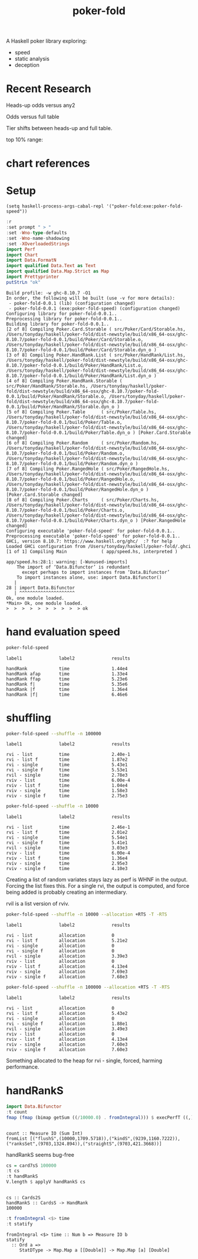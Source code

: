 #+TITLE: poker-fold
#+PROPERTY: header-args :exports both
#+PROPERTY: header-args :eval no-export

A Haskell poker library exploring:

- speed
- static analysis
- deception

* Recent Research

Heads-up odds versus any2

[[file:other/odds2.svg]]

Odds versus full table

[[file:other/odds9.svg]]

Tier shifts between heads-up and full table.

[[file:other/compare29.svg]]

top 10% range:

[[file:other/top10.svg]]


* chart references

[[file:other/count.svg]]


[[file:other/fcr.svg]]
[[file:other/freq.svg]]
[[file:other/o2.svg]]
[[file:other/pixelo9.svg]]
[[file:other/rect.svg]]
[[file:other/text.svg]]

* Setup

#+begin_src elisp
(setq haskell-process-args-cabal-repl '("poker-fold:exe:poker-fold-speed"))
#+end_src

#+RESULTS:
| poker-fold:exe:poker-fold-speed |

#+begin_src haskell :results output :exports both
:r
:set prompt " > "
:set -Wno-type-defaults
:set -Wno-name-shadowing
:set -XOverloadedStrings
import Perf
import Chart
import Data.FormatN
import qualified Data.Text as Text
import qualified Data.Map.Strict as Map
import Prettyprinter
putStrLn "ok"
#+end_src

#+RESULTS:
#+begin_example
Build profile: -w ghc-8.10.7 -O1
In order, the following will be built (use -v for more details):
 - poker-fold-0.0.1 (lib) (configuration changed)
 - poker-fold-0.0.1 (exe:poker-fold-speed) (configuration changed)
Configuring library for poker-fold-0.0.1..
Preprocessing library for poker-fold-0.0.1..
Building library for poker-fold-0.0.1..
[2 of 8] Compiling Poker.Card.Storable ( src/Poker/Card/Storable.hs, /Users/tonyday/haskell/poker-fold/dist-newstyle/build/x86_64-osx/ghc-8.10.7/poker-fold-0.0.1/build/Poker/Card/Storable.o, /Users/tonyday/haskell/poker-fold/dist-newstyle/build/x86_64-osx/ghc-8.10.7/poker-fold-0.0.1/build/Poker/Card/Storable.dyn_o )
[3 of 8] Compiling Poker.HandRank.List ( src/Poker/HandRank/List.hs, /Users/tonyday/haskell/poker-fold/dist-newstyle/build/x86_64-osx/ghc-8.10.7/poker-fold-0.0.1/build/Poker/HandRank/List.o, /Users/tonyday/haskell/poker-fold/dist-newstyle/build/x86_64-osx/ghc-8.10.7/poker-fold-0.0.1/build/Poker/HandRank/List.dyn_o )
[4 of 8] Compiling Poker.HandRank.Storable ( src/Poker/HandRank/Storable.hs, /Users/tonyday/haskell/poker-fold/dist-newstyle/build/x86_64-osx/ghc-8.10.7/poker-fold-0.0.1/build/Poker/HandRank/Storable.o, /Users/tonyday/haskell/poker-fold/dist-newstyle/build/x86_64-osx/ghc-8.10.7/poker-fold-0.0.1/build/Poker/HandRank/Storable.dyn_o )
[5 of 8] Compiling Poker.Table      ( src/Poker/Table.hs, /Users/tonyday/haskell/poker-fold/dist-newstyle/build/x86_64-osx/ghc-8.10.7/poker-fold-0.0.1/build/Poker/Table.o, /Users/tonyday/haskell/poker-fold/dist-newstyle/build/x86_64-osx/ghc-8.10.7/poker-fold-0.0.1/build/Poker/Table.dyn_o ) [Poker.Card.Storable changed]
[6 of 8] Compiling Poker.Random     ( src/Poker/Random.hs, /Users/tonyday/haskell/poker-fold/dist-newstyle/build/x86_64-osx/ghc-8.10.7/poker-fold-0.0.1/build/Poker/Random.o, /Users/tonyday/haskell/poker-fold/dist-newstyle/build/x86_64-osx/ghc-8.10.7/poker-fold-0.0.1/build/Poker/Random.dyn_o )
[7 of 8] Compiling Poker.RangedHole ( src/Poker/RangedHole.hs, /Users/tonyday/haskell/poker-fold/dist-newstyle/build/x86_64-osx/ghc-8.10.7/poker-fold-0.0.1/build/Poker/RangedHole.o, /Users/tonyday/haskell/poker-fold/dist-newstyle/build/x86_64-osx/ghc-8.10.7/poker-fold-0.0.1/build/Poker/RangedHole.dyn_o ) [Poker.Card.Storable changed]
[8 of 8] Compiling Poker.Charts     ( src/Poker/Charts.hs, /Users/tonyday/haskell/poker-fold/dist-newstyle/build/x86_64-osx/ghc-8.10.7/poker-fold-0.0.1/build/Poker/Charts.o, /Users/tonyday/haskell/poker-fold/dist-newstyle/build/x86_64-osx/ghc-8.10.7/poker-fold-0.0.1/build/Poker/Charts.dyn_o ) [Poker.RangedHole changed]
Configuring executable 'poker-fold-speed' for poker-fold-0.0.1..
Preprocessing executable 'poker-fold-speed' for poker-fold-0.0.1..
GHCi, version 8.10.7: https://www.haskell.org/ghc/  :? for help
Loaded GHCi configuration from /Users/tonyday/haskell/poker-fold/.ghci
[1 of 1] Compiling Main             ( app/speed.hs, interpreted )

app/speed.hs:28:1: warning: [-Wunused-imports]
    The import of ‘Data.Bifunctor’ is redundant
      except perhaps to import instances from ‘Data.Bifunctor’
    To import instances alone, use: import Data.Bifunctor()
   |
28 | import Data.Bifunctor
   | ^^^^^^^^^^^^^^^^^^^^^
Ok, one module loaded.
,*Main> Ok, one module loaded.
>  >  >  >  >  >  >  >  >  > ok
#+end_example

* hand evaluation speed

#+begin_src sh  :results output :exports both
poker-fold-speed
#+end_src

#+RESULTS:
: label1              label2              results
:
: handRank            time                1.44e4
: handRank afap       time                1.33e4
: handRank ffap       time                5.23e6
: handRank f|         time                5.35e6
: handRank |f         time                1.36e4
: handRank |f|        time                6.46e6


* shuffling

#+begin_src sh :results output :exports both
poker-fold-speed --shuffle -n 100000
#+end_src

#+RESULTS:
#+begin_example
label1              label2              results

rvi - list          time                2.40e-1
rvi - list f        time                1.87e2
rvi - single        time                5.43e1
rvi - single f      time                5.53e1
rvil - single       time                2.78e3
rviv - list         time                6.00e-4
rviv - list f       time                1.04e4
rviv - single       time                1.58e3
rviv - single f     time                2.75e3
#+end_example

#+begin_src sh :results output :exports both
poker-fold-speed --shuffle -n 10000
#+end_src

#+RESULTS:
#+begin_example
label1              label2              results

rvi - list          time                2.46e-1
rvi - list f        time                2.01e2
rvi - single        time                5.54e1
rvi - single f      time                5.41e1
rvil - single       time                3.03e3
rviv - list         time                6.00e-4
rviv - list f       time                1.36e4
rviv - single       time                2.95e3
rviv - single f     time                4.10e3
#+end_example


Creating a list of random variates stays lazy as perf is WHNF in the output. Forcing the list fixes this. For a single rvi, the output is computed, and force being added is probably creating an intermediary.

rvil is a list version of rviv.

#+begin_src sh :results output :exports both
poker-fold-speed --shuffle -n 10000 --allocation +RTS -T -RTS
#+end_src

#+RESULTS:
#+begin_example
label1              label2              results

rvi - list          allocation          0
rvi - list f        allocation          5.21e2
rvi - single        allocation          0
rvi - single f      allocation          0
rvil - single       allocation          3.39e3
rviv - list         allocation          0
rviv - list f       allocation          4.13e4
rviv - single       allocation          7.69e3
rviv - single f     allocation          7.68e3
#+end_example

#+begin_src sh :results output :exports both
poker-fold-speed --shuffle -n 100000 --allocation +RTS -T -RTS
#+end_src

#+RESULTS:
#+begin_example
label1              label2              results

rvi - list          allocation          0
rvi - list f        allocation          5.43e2
rvi - single        allocation          0
rvi - single f      allocation          1.88e1
rvil - single       allocation          3.49e3
rviv - list         allocation          0
rviv - list f       allocation          4.13e4
rviv - single       allocation          7.60e3
rviv - single f     allocation          7.60e3
#+end_example

Something allocated to the heap for rvi - single, forced, harming performance.


* handRankS

#+begin_src haskell :results output :exports both
import Data.Bifunctor
:t count
fmap (fmap (bimap getSum ((/10000.0) . fromIntegral))) $ execPerfT ((,) <$> count <*> time) $ handRankS_P 10000
#+end_src

#+RESULTS:
:
: count :: Measure IO (Sum Int)
: fromList [("flushS",(10000,1709.5718)),("kindS",(9239,1160.7222)),("ranksSet",(9703,1324.894)),("straightS",(9703,421.3668))]


handRankS seems bug-free

#+begin_src haskell :results output :exports both
cs = card7sS 100000
:t cs
:t handRankS
V.length $ applyV handRankS cs
#+end_src

#+RESULTS:
:
: cs :: Cards2S
: handRankS :: CardsS -> HandRank
: 100000

#+begin_src haskell :results output :exports both
:t fromIntegral <$> time
:t statify
#+end_src

#+RESULTS:
: fromIntegral <$> time :: Num b => Measure IO b
: statify
:   :: Ord a =>
:      StatDType -> Map.Map a [[Double]] -> Map.Map [a] [Double]
